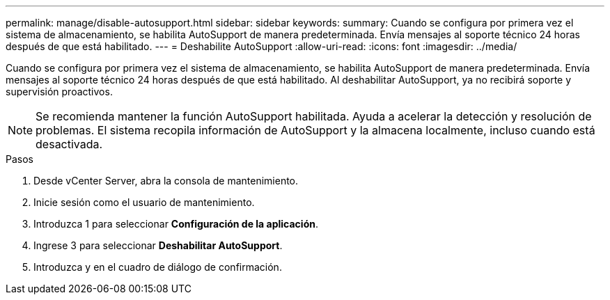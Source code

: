 ---
permalink: manage/disable-autosupport.html 
sidebar: sidebar 
keywords:  
summary: Cuando se configura por primera vez el sistema de almacenamiento, se habilita AutoSupport de manera predeterminada. Envía mensajes al soporte técnico 24 horas después de que está habilitado. 
---
= Deshabilite AutoSupport
:allow-uri-read: 
:icons: font
:imagesdir: ../media/


[role="lead"]
Cuando se configura por primera vez el sistema de almacenamiento, se habilita AutoSupport de manera predeterminada. Envía mensajes al soporte técnico 24 horas después de que está habilitado. Al deshabilitar AutoSupport, ya no recibirá soporte y supervisión proactivos.


NOTE: Se recomienda mantener la función AutoSupport habilitada. Ayuda a acelerar la detección y resolución de problemas. El sistema recopila información de AutoSupport y la almacena localmente, incluso cuando está desactivada.

.Pasos
. Desde vCenter Server, abra la consola de mantenimiento.
. Inicie sesión como el usuario de mantenimiento.
. Introduzca 1 para seleccionar *Configuración de la aplicación*.
. Ingrese 3 para seleccionar *Deshabilitar AutoSupport*.
. Introduzca y en el cuadro de diálogo de confirmación.

